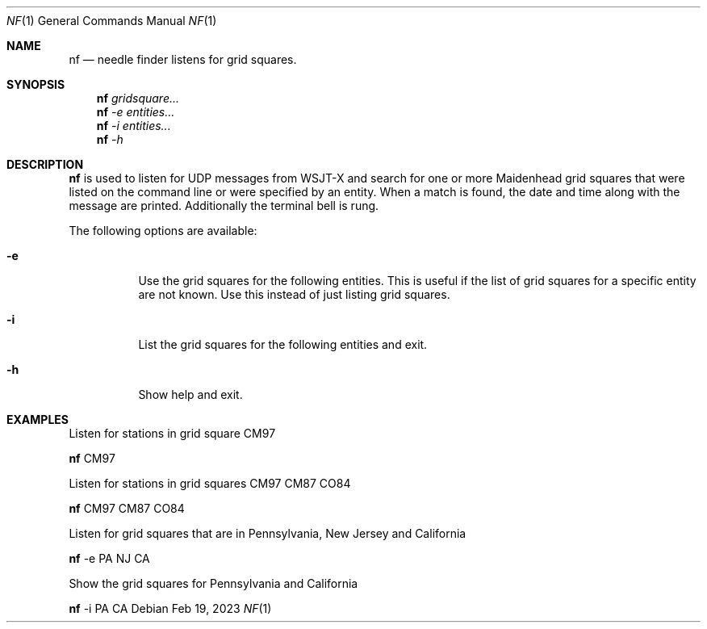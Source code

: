 .\"-
.\"
.\"MIT License
.\"
.\"
.\"Copyright (c) 2023 Thaddeus Cooper
.\"
.\"Permission is hereby granted, free of charge, to any person obtaining a copy
.\"of this software and associated documentation files (the "Software"), to deal
.\"in the Software without restriction, including without limitation the rights
.\"to use, copy, modify, merge, publish, distribute, sublicense, and/or sell
.\"copies of the Software, and to permit persons to whom the Software is
.\"furnished to do so, subject to the following conditions:
.\"
.\"The above copyright notice and this permission notice shall be included in all
.\"copies or substantial portions of the Software.
.\"
.\"THE SOFTWARE IS PROVIDED "AS IS", WITHOUT WARRANTY OF ANY KIND, EXPRESS OR
.\"IMPLIED, INCLUDING BUT NOT LIMITED TO THE WARRANTIES OF MERCHANTABILITY,
.\"FITNESS FOR A PARTICULAR PURPOSE AND NONINFRINGEMENT. IN NO EVENT SHALL THE
.\"AUTHORS OR COPYRIGHT HOLDERS BE LIABLE FOR ANY CLAIM, DAMAGES OR OTHER
.\"LIABILITY, WHETHER IN AN ACTION OF CONTRACT, TORT OR OTHERWISE, ARISING FROM,
.\"OUT OF OR IN CONNECTION WITH THE SOFTWARE OR THE USE OR OTHER DEALINGS IN THE
.\"SOFTWARE.
.\"
.Dd Feb 19, 2023
.Dt NF 1
.Os
.Sh NAME
.Nm nf
.Nd needle finder listens for grid squares.
.Sh SYNOPSIS
.Nm
.Ar gridsquare...
.Nm
.Ar -e entities...
.Nm
.Ar -i entities...
.Nm
.Ar -h
.Sh DESCRIPTION
.Nm
is used to listen for UDP messages from WSJT-X and search for one or more
Maidenhead grid squares that were listed on the command line or were specified
by an entity. When a match is found, the date and time along with the message 
are printed. Additionally the terminal bell is rung.

The following options are available:

.Bl -tag -width indent
.It Fl e 
Use the grid squares for the following entities. This is useful if the list of grid squares for a specific entity are not known. Use this instead of just listing grid squares.

.It Fl i 
List the grid squares for the following entities and exit.

.It Fl h
Show help and exit.

.Sh EXAMPLES
Listen for stations in grid square CM97
.Pp
.Nm
CM97
.Pp
Listen for stations in grid squares CM97 CM87 CO84
.Pp
.Nm
CM97 CM87 CO84
.Pp
Listen for grid squares that are in Pennsylvania, New Jersey and California
.Pp
.Nm
-e PA NJ CA
.Pp
Show the grid squares for Pennsylvania and California
.Pp
.Nm
-i PA CA
